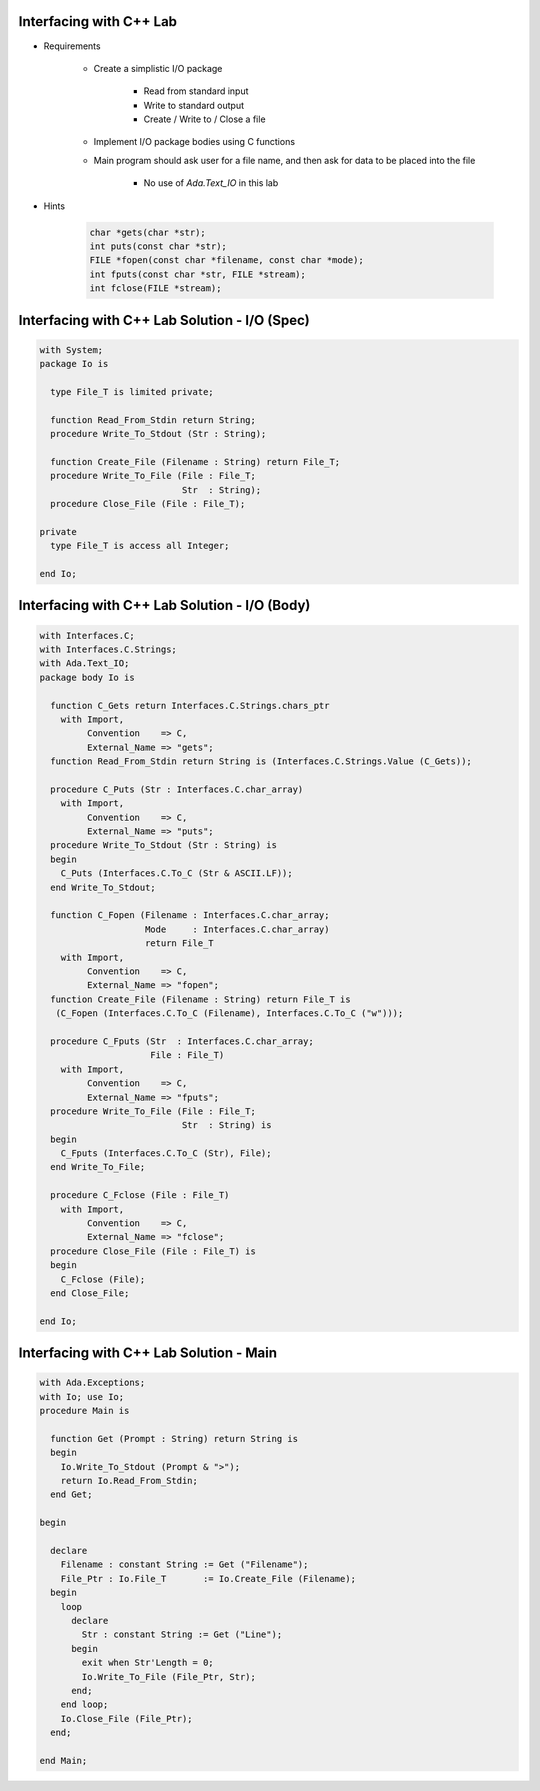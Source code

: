 --------------------------
Interfacing with C++ Lab
--------------------------

* Requirements

   - Create a simplistic I/O package

      + Read from standard input
      + Write to standard output
      + Create / Write to / Close a file

   - Implement I/O package bodies using C functions
   - Main program should ask user for a file name, and then ask for data to be placed into the file

      - No use of `Ada.Text_IO` in this lab

* Hints

   .. code:: C++

      char *gets(char *str);
      int puts(const char *str);
      FILE *fopen(const char *filename, const char *mode);
      int fputs(const char *str, FILE *stream);
      int fclose(FILE *stream);

------------------------------------------------
Interfacing with C++ Lab Solution - I/O (Spec)
------------------------------------------------
.. code:: Ada

   with System;
   package Io is

     type File_T is limited private;

     function Read_From_Stdin return String;
     procedure Write_To_Stdout (Str : String);

     function Create_File (Filename : String) return File_T;
     procedure Write_To_File (File : File_T;
                              Str  : String);
     procedure Close_File (File : File_T);

   private
     type File_T is access all Integer;

   end Io;

------------------------------------------------
Interfacing with C++ Lab Solution - I/O (Body)
------------------------------------------------
.. code:: Ada

   with Interfaces.C;
   with Interfaces.C.Strings;
   with Ada.Text_IO;
   package body Io is

     function C_Gets return Interfaces.C.Strings.chars_ptr
       with Import,
            Convention    => C,
            External_Name => "gets";
     function Read_From_Stdin return String is (Interfaces.C.Strings.Value (C_Gets));

     procedure C_Puts (Str : Interfaces.C.char_array)
       with Import,
            Convention    => C,
            External_Name => "puts";
     procedure Write_To_Stdout (Str : String) is
     begin
       C_Puts (Interfaces.C.To_C (Str & ASCII.LF));
     end Write_To_Stdout;

     function C_Fopen (Filename : Interfaces.C.char_array;
                       Mode     : Interfaces.C.char_array)
                       return File_T
       with Import,
            Convention    => C,
            External_Name => "fopen";
     function Create_File (Filename : String) return File_T is
      (C_Fopen (Interfaces.C.To_C (Filename), Interfaces.C.To_C ("w")));

     procedure C_Fputs (Str  : Interfaces.C.char_array;
                        File : File_T)
       with Import,
            Convention    => C,
            External_Name => "fputs";
     procedure Write_To_File (File : File_T;
                              Str  : String) is
     begin
       C_Fputs (Interfaces.C.To_C (Str), File);
     end Write_To_File;

     procedure C_Fclose (File : File_T)
       with Import,
            Convention    => C,
            External_Name => "fclose";
     procedure Close_File (File : File_T) is
     begin
       C_Fclose (File);
     end Close_File;

   end Io;

------------------------------------------
Interfacing with C++ Lab Solution - Main
------------------------------------------
.. code:: Ada

   with Ada.Exceptions;
   with Io; use Io;
   procedure Main is

     function Get (Prompt : String) return String is
     begin
       Io.Write_To_Stdout (Prompt & ">");
       return Io.Read_From_Stdin;
     end Get;

   begin

     declare
       Filename : constant String := Get ("Filename");
       File_Ptr : Io.File_T       := Io.Create_File (Filename);
     begin
       loop
         declare
           Str : constant String := Get ("Line");
         begin
           exit when Str'Length = 0;
           Io.Write_To_File (File_Ptr, Str);
         end;
       end loop;
       Io.Close_File (File_Ptr);
     end;

   end Main;

